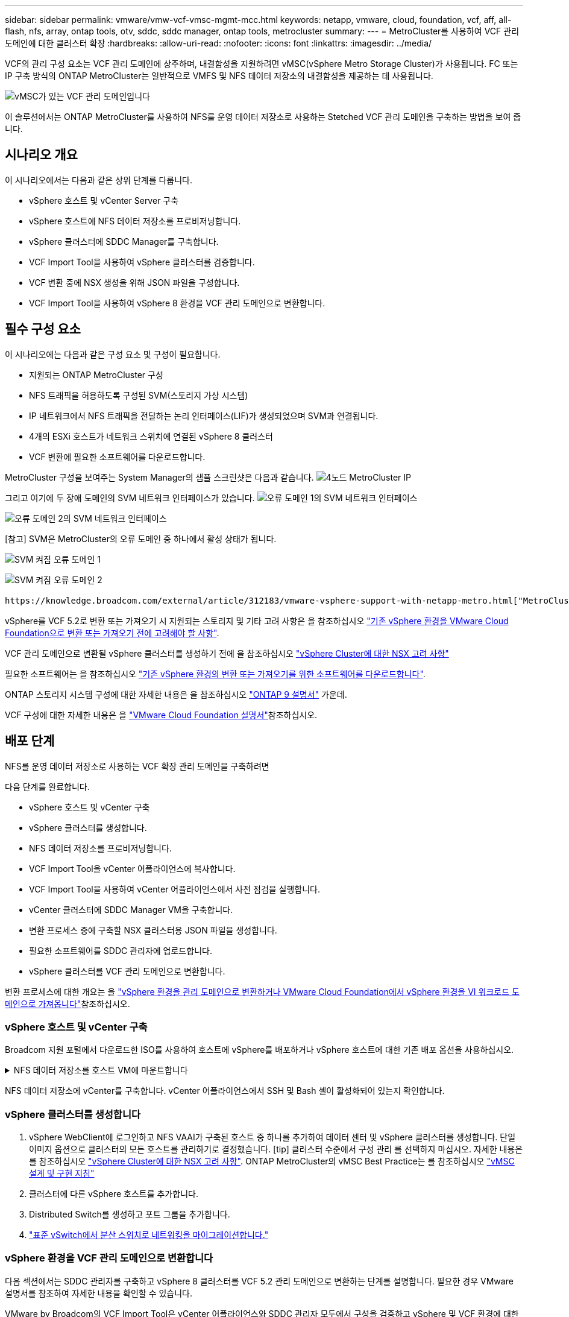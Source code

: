 ---
sidebar: sidebar 
permalink: vmware/vmw-vcf-vmsc-mgmt-mcc.html 
keywords: netapp, vmware, cloud, foundation, vcf, aff, all-flash, nfs, array, ontap tools, otv, sddc, sddc manager, ontap tools, metrocluster 
summary:  
---
= MetroCluster를 사용하여 VCF 관리 도메인에 대한 클러스터 확장
:hardbreaks:
:allow-uri-read: 
:nofooter: 
:icons: font
:linkattrs: 
:imagesdir: ../media/


[role="lead"]
VCF의 관리 구성 요소는 VCF 관리 도메인에 상주하며, 내결함성을 지원하려면 vMSC(vSphere Metro Storage Cluster)가 사용됩니다. FC 또는 IP 구축 방식의 ONTAP MetroCluster는 일반적으로 VMFS 및 NFS 데이터 저장소의 내결함성을 제공하는 데 사용됩니다.

image:vmw-vcf-vmsc-mgmt-mcc-image01.png["vMSC가 있는 VCF 관리 도메인입니다"]

이 솔루션에서는 ONTAP MetroCluster를 사용하여 NFS를 운영 데이터 저장소로 사용하는 Stetched VCF 관리 도메인을 구축하는 방법을 보여 줍니다.



== 시나리오 개요

이 시나리오에서는 다음과 같은 상위 단계를 다룹니다.

* vSphere 호스트 및 vCenter Server 구축
* vSphere 호스트에 NFS 데이터 저장소를 프로비저닝합니다.
* vSphere 클러스터에 SDDC Manager를 구축합니다.
* VCF Import Tool을 사용하여 vSphere 클러스터를 검증합니다.
* VCF 변환 중에 NSX 생성을 위해 JSON 파일을 구성합니다.
* VCF Import Tool을 사용하여 vSphere 8 환경을 VCF 관리 도메인으로 변환합니다.




== 필수 구성 요소

이 시나리오에는 다음과 같은 구성 요소 및 구성이 필요합니다.

* 지원되는 ONTAP MetroCluster 구성
* NFS 트래픽을 허용하도록 구성된 SVM(스토리지 가상 시스템)
* IP 네트워크에서 NFS 트래픽을 전달하는 논리 인터페이스(LIF)가 생성되었으며 SVM과 연결됩니다.
* 4개의 ESXi 호스트가 네트워크 스위치에 연결된 vSphere 8 클러스터
* VCF 변환에 필요한 소프트웨어를 다운로드합니다.


MetroCluster 구성을 보여주는 System Manager의 샘플 스크린샷은 다음과 같습니다. image:vmw-vcf-vmsc-mgmt-mcc-image15.png["4노드 MetroCluster IP"]

그리고 여기에 두 장애 도메인의 SVM 네트워크 인터페이스가 있습니다. image:vmw-vcf-vmsc-mgmt-mcc-image13.png["오류 도메인 1의 SVM 네트워크 인터페이스"]

image:vmw-vcf-vmsc-mgmt-mcc-image14.png["오류 도메인 2의 SVM 네트워크 인터페이스"]

[참고] SVM은 MetroCluster의 오류 도메인 중 하나에서 활성 상태가 됩니다.

image:vmw-vcf-vmsc-mgmt-mcc-image16.png["SVM 켜짐 오류 도메인 1"]

image:vmw-vcf-vmsc-mgmt-mcc-image17.png["SVM 켜짐 오류 도메인 2"]

 https://knowledge.broadcom.com/external/article/312183/vmware-vsphere-support-with-netapp-metro.html["MetroCluster가 포함된 vMSC"]을 참조하십시오.

vSphere를 VCF 5.2로 변환 또는 가져오기 시 지원되는 스토리지 및 기타 고려 사항은 을 참조하십시오 https://techdocs.broadcom.com/us/en/vmware-cis/vcf/vcf-5-2-and-earlier/5-2/map-for-administering-vcf-5-2/importing-existing-vsphere-environments-admin/considerations-before-converting-or-importing-existing-vsphere-environments-into-vcf-admin.html["기존 vSphere 환경을 VMware Cloud Foundation으로 변환 또는 가져오기 전에 고려해야 할 사항"].

VCF 관리 도메인으로 변환될 vSphere 클러스터를 생성하기 전에 을 참조하십시오 https://knowledge.broadcom.com/external/article/373968/vlcm-config-manager-is-enabled-on-this-c.html["vSphere Cluster에 대한 NSX 고려 사항"]

필요한 소프트웨어는 을 참조하십시오 https://techdocs.broadcom.com/us/en/vmware-cis/vcf/vcf-5-2-and-earlier/5-2/map-for-administering-vcf-5-2/importing-existing-vsphere-environments-admin/download-software-for-converting-or-importing-existing-vsphere-environments-admin.html["기존 vSphere 환경의 변환 또는 가져오기를 위한 소프트웨어를 다운로드합니다"].

ONTAP 스토리지 시스템 구성에 대한 자세한 내용은 을 참조하십시오 link:https://docs.netapp.com/us-en/ontap["ONTAP 9 설명서"] 가운데.

VCF 구성에 대한 자세한 내용은 을 link:https://techdocs.broadcom.com/us/en/vmware-cis/vcf/vcf-5-2-and-earlier/5-2.html["VMware Cloud Foundation 설명서"]참조하십시오.



== 배포 단계

NFS를 운영 데이터 저장소로 사용하는 VCF 확장 관리 도메인을 구축하려면

다음 단계를 완료합니다.

* vSphere 호스트 및 vCenter 구축
* vSphere 클러스터를 생성합니다.
* NFS 데이터 저장소를 프로비저닝합니다.
* VCF Import Tool을 vCenter 어플라이언스에 복사합니다.
* VCF Import Tool을 사용하여 vCenter 어플라이언스에서 사전 점검을 실행합니다.
* vCenter 클러스터에 SDDC Manager VM을 구축합니다.
* 변환 프로세스 중에 구축할 NSX 클러스터용 JSON 파일을 생성합니다.
* 필요한 소프트웨어를 SDDC 관리자에 업로드합니다.
* vSphere 클러스터를 VCF 관리 도메인으로 변환합니다.


변환 프로세스에 대한 개요는 을 https://techdocs.broadcom.com/us/en/vmware-cis/vcf/vcf-5-2-and-earlier/5-2/map-for-administering-vcf-5-2/importing-existing-vsphere-environments-admin/convert-or-import-a-vsphere-environment-into-vmware-cloud-foundation-admin.html["vSphere 환경을 관리 도메인으로 변환하거나 VMware Cloud Foundation에서 vSphere 환경을 VI 워크로드 도메인으로 가져옵니다"]참조하십시오.



=== vSphere 호스트 및 vCenter 구축

Broadcom 지원 포털에서 다운로드한 ISO를 사용하여 호스트에 vSphere를 배포하거나 vSphere 호스트에 대한 기존 배포 옵션을 사용하십시오.

.NFS 데이터 저장소를 호스트 VM에 마운트합니다
[%collapsible]
====
이 단계에서는 NFS 볼륨을 생성하고 이를 호스트 VM에 데이터 저장소로 마운트합니다.

. System Manager를 사용하여 볼륨을 생성하고 vSphere 호스트의 IP 서브넷을 포함하는 엑스포트 정책에 연결합니다. image:vmw-vcf-vmsc-mgmt-mcc-image02.png["System Manager로 NFS 볼륨 생성"]
. vSphere 호스트에 SSH로 연결하고 NFS 데이터 저장소를 마운트합니다. image:vmw-vcf-vmsc-mgmt-mcc-image03.png["vSphere 호스트에 NFS 데이터 저장소를 마운트합니다"]
+
[참고] 하드웨어 가속이 지원되지 않는 것으로 표시되는 경우 최신 NFS VAAI 구성 요소(NetApp 지원 포털에서 다운로드)가 vSphere 호스트에 설치되어 있고 볼륨을 호스팅하는 SVM에 vStorage가 설정되어 있는지 확인합니다image:vmw-vcf-vmsc-mgmt-mcc-image05.png["NFS VAAI 구성 요소를 설치합니다"]. image:vmw-vcf-vmsc-mgmt-mcc-image04.png["SVM for VAAI에서 vStorage를 사용하도록 설정합니다"]

. 데이터 저장소가 추가로 필요한 경우 위의 단계를 반복하고 하드웨어 가속이 지원되는지 확인합니다. image:vmw-vcf-vmsc-mgmt-mcc-image06.png["데이터 저장소 목록입니다. 각 오류 도메인에서 하나씩"]


====
NFS 데이터 저장소에 vCenter를 구축합니다. vCenter 어플라이언스에서 SSH 및 Bash 셸이 활성화되어 있는지 확인합니다.



=== vSphere 클러스터를 생성합니다

. vSphere WebClient에 로그인하고 NFS VAAI가 구축된 호스트 중 하나를 추가하여 데이터 센터 및 vSphere 클러스터를 생성합니다. 단일 이미지 옵션으로 클러스터의 모든 호스트를 관리하기로 결정했습니다. [tip] 클러스터 수준에서 구성 관리 를 선택하지 마십시오. 자세한 내용은 를 참조하십시오 https://knowledge.broadcom.com/external/article/373968/vlcm-config-manager-is-enabled-on-this-c.html["vSphere Cluster에 대한 NSX 고려 사항"]. ONTAP MetroCluster의 vMSC Best Practice는 를 참조하십시오 https://docs.netapp.com/us-en/ontap-apps-dbs/vmware/vmware_vmsc_design.html#netapp-storage-configuration["vMSC 설계 및 구현 지침"]
. 클러스터에 다른 vSphere 호스트를 추가합니다.
. Distributed Switch를 생성하고 포트 그룹을 추가합니다.
. https://techdocs.broadcom.com/us/en/vmware-cis/vsan/vsan/8-0/vsan-network-design/migrating-from-standard-to-distributed-vswitch.html["표준 vSwitch에서 분산 스위치로 네트워킹을 마이그레이션합니다."]




=== vSphere 환경을 VCF 관리 도메인으로 변환합니다

다음 섹션에서는 SDDC 관리자를 구축하고 vSphere 8 클러스터를 VCF 5.2 관리 도메인으로 변환하는 단계를 설명합니다. 필요한 경우 VMware 설명서를 참조하여 자세한 내용을 확인할 수 있습니다.

VMware by Broadcom의 VCF Import Tool은 vCenter 어플라이언스와 SDDC 관리자 모두에서 구성을 검증하고 vSphere 및 VCF 환경에 대한 변환 및 가져오기 서비스를 제공하는 데 사용되는 유틸리티입니다.

자세한 내용은 을 https://docs.vmware.com/en/VMware-Cloud-Foundation/5.2/vcf-admin/GUID-44CBCB85-C001-41B2-BBB4-E71928B8D955.html["VCF 가져오기 도구 옵션 및 매개 변수"]참조하십시오.

.VCF 가져오기 도구를 복사하고 추출합니다
[%collapsible]
====
VCF Import Tool은 vCenter 어플라이언스에서 vSphere 클러스터가 VCF 변환 또는 가져오기 프로세스에 대해 양호한 상태인지 확인하는 데 사용됩니다.

다음 단계를 완료합니다.

. VMware Docs의 단계에 따라 https://docs.vmware.com/en/VMware-Cloud-Foundation/5.2/vcf-admin/GUID-6ACE3794-BF52-4923-9FA2-2338E774B7CB.html["VCF Import Tool을 Target vCenter Appliance에 복사합니다"] VCF Import Tool을 올바른 위치에 복사합니다.
. 다음 명령을 사용하여 번들을 추출합니다.
+
....
tar -xvf vcf-brownfield-import-<buildnumber>.tar.gz
....


====
.vCenter 어플라이언스를 확인합니다
[%collapsible]
====
변환하기 전에 VCF Import 툴을 사용하여 vCenter 어플라이언스를 검증합니다.

. 의 단계에 따라 https://docs.vmware.com/en/VMware-Cloud-Foundation/5.2/vcf-admin/GUID-AC6BF714-E0DB-4ADE-A884-DBDD7D6473BB.html["변환 전에 대상 vCenter에서 사전 점검을 실행합니다"] 정품 확인을 실행합니다.
. 다음 출력은 vCenter 어플라이언스가 사전 점검을 통과했음을 나타냅니다.
+
image:vmw-vcf-vmsc-mgmt-mcc-image07.png["VCF 가져오기 도구 사전 점검"]



====
.SDDC 관리자를 구축합니다
[%collapsible]
====
SDDC 관리자는 VCF 관리 도메인으로 변환될 vSphere 클러스터에 배치해야 합니다.

VMware Docs의 배포 지침에 따라 구축을 완료합니다.

image:vmw-vcf-vmsc-mgmt-mcc-image08.png["VCF 변환 전"]

을 https://techdocs.broadcom.com/us/en/vmware-cis/vcf/vcf-5-2-and-earlier/5-2/map-for-administering-vcf-5-2/importing-existing-vsphere-environments-admin/convert-or-import-a-vsphere-environment-into-vmware-cloud-foundation-admin/deploy-the-sddc-manager-appliance-on-the-target-vcenter-admin.html["대상 vCenter에 SDDC Manager 어플라이언스를 구축합니다"]참조하십시오.

====
.NSX 구축을 위한 JSON 파일을 생성합니다
[%collapsible]
====
vSphere 환경을 VMware Cloud Foundation으로 가져오거나 변환하는 동안 NSX Manager를 구축하려면 NSX 구축 사양을 생성합니다. NSX 구축에는 최소 3개의 호스트가 필요합니다.


NOTE: 변환 또는 가져오기 작업에서 NSX Manager 클러스터를 구축할 때 NSX VLAN 백업 세그먼트가 사용됩니다. NSX-VLAN 백업 세그먼트의 제한에 대한 자세한 내용은 "기존 vSphere 환경을 VMware Cloud Foundation으로 변환 또는 가져오기 전에 고려 사항" 섹션을 참조하십시오. NSX-VLAN 네트워킹 제한 사항에 대한 자세한 내용은 을 https://techdocs.broadcom.com/us/en/vmware-cis/vcf/vcf-5-2-and-earlier/5-2/map-for-administering-vcf-5-2/importing-existing-vsphere-environments-admin/considerations-before-converting-or-importing-existing-vsphere-environments-into-vcf-admin.html["기존 vSphere 환경을 VMware Cloud Foundation으로 변환 또는 가져오기 전에 고려해야 할 사항"]참조하십시오.

다음은 NSX 구축을 위한 JSON 파일의 예입니다.

....
{
  "deploy_without_license_keys": true,
  "form_factor": "small",
  "admin_password": "******************",
  "install_bundle_path": "/nfs/vmware/vcf/nfs-mount/bundle/bundle-133764.zip",
  "cluster_ip": "10.61.185.114",
  "cluster_fqdn": "mcc-nsx.sddc.netapp.com",
  "manager_specs": [{
    "fqdn": "mcc-nsxa.sddc.netapp.com",
    "name": "mcc-nsxa",
    "ip_address": "10.61.185.111",
    "gateway": "10.61.185.1",
    "subnet_mask": "255.255.255.0"
  },
  {
    "fqdn": "mcc-nsxb.sddc.netapp.com",
    "name": "mcc-nsxb",
    "ip_address": "10.61.185.112",
    "gateway": "10.61.185.1",
    "subnet_mask": "255.255.255.0"
  },
  {
    "fqdn": "mcc-nsxc.sddc.netapp.com",
    "name": "mcc-nsxc",
    "ip_address": "10.61.185.113",
    "gateway": "10.61.185.1",
    "subnet_mask": "255.255.255.0"
  }]
}
....
JSON 파일을 SDDC Manager의 vCF 사용자 홈 폴더에 복사합니다.

====
.SDDC Manager에 소프트웨어를 업로드합니다
[%collapsible]
====
VCF 가져오기 도구를 vCF 사용자의 홈 폴더에 복사하고 NSX 배포 번들을 SDDC Manager의 /nfs/vmware/vcf/nfs-mount/bundle/ 폴더에 복사합니다.

자세한 지침은 을 https://techdocs.broadcom.com/us/en/vmware-cis/vcf/vcf-5-2-and-earlier/5-2/map-for-administering-vcf-5-2/importing-existing-vsphere-environments-admin/convert-or-import-a-vsphere-environment-into-vmware-cloud-foundation-admin/seed-software-on-sddc-manager-admin.html["필요한 소프트웨어를 SDDC Manager Appliance에 업로드합니다"] 참조하십시오.

====
.변환 전에 vCenter에 대한 자세한 확인
[%collapsible]
====
관리 도메인 변환 작업 또는 VI 워크로드 도메인 가져오기 작업을 수행하기 전에 기존 vSphere 환경의 구성이 변환 또는 가져오기에 지원되는지 자세히 확인해야 합니다. . SDDC Manager 어플라이언스에 SSH를 통해 사용자 vCF로 연결합니다. . VCF 가져오기 도구를 복사한 디렉터리로 이동합니다. . 다음 명령을 실행하여 vSphere 환경을 변환할 수 있는지 확인합니다

....
python3 vcf_brownfield.py check --vcenter '<vcenter-fqdn>' --sso-user '<sso-user>' --sso-password '********' --local-admin-password '****************' --accept-trust
....
====
.vSphere 클러스터를 VCF 관리 도메인으로 변환합니다
[%collapsible]
====
VCF Import Tool은 변환 프로세스를 수행하는 데 사용됩니다.

다음 명령을 실행하여 vSphere 클러스터를 VCF 관리 도메인으로 변환하고 NSX 클러스터를 구축합니다.

....
python3 vcf_brownfield.py convert --vcenter '<vcenter-fqdn>' --sso-user '<sso-user>' --sso-password '******' --vcenter-root-password '********' --local-admin-password '****************' --backup-password '****************' --domain-name '<Mgmt-domain-name>' --accept-trust --nsx-deployment-spec-path /home/vcf/nsx.json
....
vSphere 호스트에서 여러 데이터 저장소를 사용할 수 있는 경우 NSX VM이 기본적으로 구축되는 운영 데이터 저장소로 간주해야 하는 데이터 저장소를 입력하라는 메시지가 표시됩니다. image:vmw-vcf-vmsc-mgmt-mcc-image12.png["Principal Datastore 를 선택합니다"]

자세한 지침은 을 https://techdocs.broadcom.com/us/en/vmware-cis/vcf/vcf-5-2-and-earlier/5-2/map-for-administering-vcf-5-2/importing-existing-vsphere-environments-admin/convert-or-import-a-vsphere-environment-into-vmware-cloud-foundation-admin.html["VCF 변환 절차"]참조하십시오.

NSX VM은 vCenter에 구축됩니다. image:vmw-vcf-vmsc-mgmt-mcc-image09.png["VCF 변환 후"]

SDDC Manager는 제공된 이름으로 생성된 관리 도메인과 NFS를 데이터 저장소로 표시합니다. image:vmw-vcf-vmsc-mgmt-mcc-image10.png["NFS를 사용하는 VCF 관리 도메인"]

클러스터 검사 시 NFS 데이터 저장소 정보를 제공합니다. image:vmw-vcf-vmsc-mgmt-mcc-image11.png["VCF의 NFS 데이터 저장소 세부 정보입니다"]

====
.VCF에 라이센스를 추가합니다
[%collapsible]
====
변환을 완료한 후 라이센스를 환경에 추가해야 합니다.

. SDDC Manager UI에 로그인합니다.
. 탐색 창에서 * Administration > Licensing * 으로 이동합니다.
. 라이센스 키 * 를 클릭합니다.
. 드롭다운 메뉴에서 제품을 선택합니다.
. 라이센스 키를 입력합니다.
. 라이센스에 대한 설명을 입력합니다.
. 추가 * 를 클릭합니다.
. 각 라이선스에 대해 이 단계를 반복합니다.


====